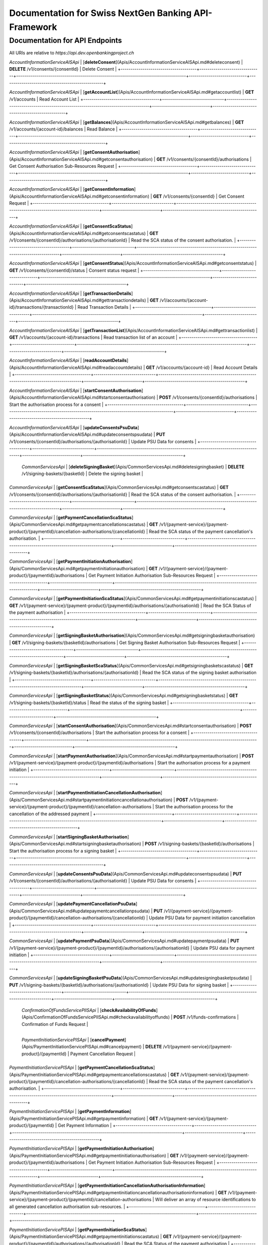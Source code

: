 Documentation for Swiss NextGen Banking API-Framework
=============================

Documentation for API Endpoints
#####################################

All URIs are relative to *https://api.dev.openbankingproject.ch*

+--------------------------------------+-------------------------------+-------------------------------------------------------------------------------------+-----------------------------+--------------------------------------------------+
|                Class                 |            Method             |                                    HTTP request                                     |         Description         |                                                  |
+======================================+===============================+=====================================================================================+=============================+==================================================+
|  | *AccountInformationServiceAISApi* | [**createConsent**](Apis/AccountInformationServiceAISApi.md#createconsent) | **POST** /v1/consents | Create consent |
+--------------------------------------+-------------------------------+-------------------------------------------------------------------------------------+-----------------------------+--------------------------------------------------+

*AccountInformationServiceAISApi* | [**deleteConsent**](Apis/AccountInformationServiceAISApi.md#deleteconsent) | **DELETE** /v1/consents/{consentId} | Delete Consent |
+--------------------------------------+-------------------------------+-------------------------------------------------------------------------------------+-----------------------------+--------------------------------------------------+

*AccountInformationServiceAISApi* | [**getAccountList**](Apis/AccountInformationServiceAISApi.md#getaccountlist) | **GET** /v1/accounts | Read Account List |
+--------------------------------------+-------------------------------+-------------------------------------------------------------------------------------+-----------------------------+--------------------------------------------------+

*AccountInformationServiceAISApi* | [**getBalances**](Apis/AccountInformationServiceAISApi.md#getbalances) | **GET** /v1/accounts/{account-id}/balances | Read Balance |
+--------------------------------------+-------------------------------+-------------------------------------------------------------------------------------+-----------------------------+--------------------------------------------------+

*AccountInformationServiceAISApi* | [**getConsentAuthorisation**](Apis/AccountInformationServiceAISApi.md#getconsentauthorisation) | **GET** /v1/consents/{consentId}/authorisations | Get Consent Authorisation Sub-Resources Request |
+--------------------------------------+-------------------------------+-------------------------------------------------------------------------------------+-----------------------------+--------------------------------------------------+

*AccountInformationServiceAISApi* | [**getConsentInformation**](Apis/AccountInformationServiceAISApi.md#getconsentinformation) | **GET** /v1/consents/{consentId} | Get Consent Request |
+--------------------------------------+-------------------------------+-------------------------------------------------------------------------------------+-----------------------------+--------------------------------------------------+

*AccountInformationServiceAISApi* | [**getConsentScaStatus**](Apis/AccountInformationServiceAISApi.md#getconsentscastatus) | **GET** /v1/consents/{consentId}/authorisations/{authorisationId} | Read the SCA status of the consent authorisation. |
+--------------------------------------+-------------------------------+-------------------------------------------------------------------------------------+-----------------------------+--------------------------------------------------+

*AccountInformationServiceAISApi* | [**getConsentStatus**](Apis/AccountInformationServiceAISApi.md#getconsentstatus) | **GET** /v1/consents/{consentId}/status | Consent status request |
+--------------------------------------+-------------------------------+-------------------------------------------------------------------------------------+-----------------------------+--------------------------------------------------+

*AccountInformationServiceAISApi* | [**getTransactionDetails**](Apis/AccountInformationServiceAISApi.md#gettransactiondetails) | **GET** /v1/accounts/{account-id}/transactions/{transactionId} | Read Transaction Details |
+--------------------------------------+-------------------------------+-------------------------------------------------------------------------------------+-----------------------------+--------------------------------------------------+

*AccountInformationServiceAISApi* | [**getTransactionList**](Apis/AccountInformationServiceAISApi.md#gettransactionlist) | **GET** /v1/accounts/{account-id}/transactions | Read transaction list of an account |
+--------------------------------------+-------------------------------+-------------------------------------------------------------------------------------+-----------------------------+--------------------------------------------------+

*AccountInformationServiceAISApi* | [**readAccountDetails**](Apis/AccountInformationServiceAISApi.md#readaccountdetails) | **GET** /v1/accounts/{account-id} | Read Account Details |
+--------------------------------------+-------------------------------+-------------------------------------------------------------------------------------+-----------------------------+--------------------------------------------------+

*AccountInformationServiceAISApi* | [**startConsentAuthorisation**](Apis/AccountInformationServiceAISApi.md#startconsentauthorisation) | **POST** /v1/consents/{consentId}/authorisations | Start the authorisation process for a consent |
+--------------------------------------+-------------------------------+-------------------------------------------------------------------------------------+-----------------------------+--------------------------------------------------+

*AccountInformationServiceAISApi* | [**updateConsentsPsuData**](Apis/AccountInformationServiceAISApi.md#updateconsentspsudata) | **PUT** /v1/consents/{consentId}/authorisations/{authorisationId} | Update PSU Data for consents |
+--------------------------------------+-------------------------------+-------------------------------------------------------------------------------------+-----------------------------+--------------------------------------------------+

 | *CommonServicesApi* | [**deleteSigningBasket**](Apis/CommonServicesApi.md#deletesigningbasket) | **DELETE** /v1/signing-baskets/{basketId} | Delete the signing basket |
+--------------------------------------+-------------------------------+-------------------------------------------------------------------------------------+-----------------------------+--------------------------------------------------+

*CommonServicesApi* | [**getConsentScaStatus**](Apis/CommonServicesApi.md#getconsentscastatus) | **GET** /v1/consents/{consentId}/authorisations/{authorisationId} | Read the SCA status of the consent authorisation. |
+--------------------------------------+-------------------------------+-------------------------------------------------------------------------------------+-----------------------------+--------------------------------------------------+

*CommonServicesApi* | [**getPaymentCancellationScaStatus**](Apis/CommonServicesApi.md#getpaymentcancellationscastatus) | **GET** /v1/{payment-service}/{payment-product}/{paymentId}/cancellation-authorisations/{cancellationId} | Read the SCA status of the payment cancellation's authorisation. |
+--------------------------------------+-------------------------------+-------------------------------------------------------------------------------------+-----------------------------+--------------------------------------------------+

*CommonServicesApi* | [**getPaymentInitiationAuthorisation**](Apis/CommonServicesApi.md#getpaymentinitiationauthorisation) | **GET** /v1/{payment-service}/{payment-product}/{paymentId}/authorisations | Get Payment Initiation Authorisation Sub-Resources Request |
+--------------------------------------+-------------------------------+-------------------------------------------------------------------------------------+-----------------------------+--------------------------------------------------+

*CommonServicesApi* | [**getPaymentInitiationScaStatus**](Apis/CommonServicesApi.md#getpaymentinitiationscastatus) | **GET** /v1/{payment-service}/{payment-product}/{paymentId}/authorisations/{authorisationId} | Read the SCA Status of the payment authorisation |
+--------------------------------------+-------------------------------+-------------------------------------------------------------------------------------+-----------------------------+--------------------------------------------------+

*CommonServicesApi* | [**getSigningBasketAuthorisation**](Apis/CommonServicesApi.md#getsigningbasketauthorisation) | **GET** /v1/signing-baskets/{basketId}/authorisations | Get Signing Basket Authorisation Sub-Resources Request |
+--------------------------------------+-------------------------------+-------------------------------------------------------------------------------------+-----------------------------+--------------------------------------------------+

*CommonServicesApi* | [**getSigningBasketScaStatus**](Apis/CommonServicesApi.md#getsigningbasketscastatus) | **GET** /v1/signing-baskets/{basketId}/authorisations/{authorisationId} | Read the SCA status of the signing basket authorisation |
+--------------------------------------+-------------------------------+-------------------------------------------------------------------------------------+-----------------------------+--------------------------------------------------+

*CommonServicesApi* | [**getSigningBasketStatus**](Apis/CommonServicesApi.md#getsigningbasketstatus) | **GET** /v1/signing-baskets/{basketId}/status | Read the status of the signing basket |
+--------------------------------------+-------------------------------+-------------------------------------------------------------------------------------+-----------------------------+--------------------------------------------------+

*CommonServicesApi* | [**startConsentAuthorisation**](Apis/CommonServicesApi.md#startconsentauthorisation) | **POST** /v1/consents/{consentId}/authorisations | Start the authorisation process for a consent |
+--------------------------------------+-------------------------------+-------------------------------------------------------------------------------------+-----------------------------+--------------------------------------------------+

*CommonServicesApi* | [**startPaymentAuthorisation**](Apis/CommonServicesApi.md#startpaymentauthorisation) | **POST** /v1/{payment-service}/{payment-product}/{paymentId}/authorisations | Start the authorisation process for a payment initiation |
+--------------------------------------+-------------------------------+-------------------------------------------------------------------------------------+-----------------------------+--------------------------------------------------+

*CommonServicesApi* | [**startPaymentInitiationCancellationAuthorisation**](Apis/CommonServicesApi.md#startpaymentinitiationcancellationauthorisation) | **POST** /v1/{payment-service}/{payment-product}/{paymentId}/cancellation-authorisations | Start the authorisation process for the cancellation of the addressed payment |
+--------------------------------------+-------------------------------+-------------------------------------------------------------------------------------+-----------------------------+--------------------------------------------------+

*CommonServicesApi* | [**startSigningBasketAuthorisation**](Apis/CommonServicesApi.md#startsigningbasketauthorisation) | **POST** /v1/signing-baskets/{basketId}/authorisations | Start the authorisation process for a signing basket |
+--------------------------------------+-------------------------------+-------------------------------------------------------------------------------------+-----------------------------+--------------------------------------------------+

*CommonServicesApi* | [**updateConsentsPsuData**](Apis/CommonServicesApi.md#updateconsentspsudata) | **PUT** /v1/consents/{consentId}/authorisations/{authorisationId} | Update PSU Data for consents |
+--------------------------------------+-------------------------------+-------------------------------------------------------------------------------------+-----------------------------+--------------------------------------------------+

*CommonServicesApi* | [**updatePaymentCancellationPsuData**](Apis/CommonServicesApi.md#updatepaymentcancellationpsudata) | **PUT** /v1/{payment-service}/{payment-product}/{paymentId}/cancellation-authorisations/{cancellationId} | Update PSU Data for payment initiation cancellation |
+--------------------------------------+-------------------------------+-------------------------------------------------------------------------------------+-----------------------------+--------------------------------------------------+

*CommonServicesApi* | [**updatePaymentPsuData**](Apis/CommonServicesApi.md#updatepaymentpsudata) | **PUT** /v1/{payment-service}/{payment-product}/{paymentId}/authorisations/{authorisationId} | Update PSU data for payment initiation |
+--------------------------------------+-------------------------------+-------------------------------------------------------------------------------------+-----------------------------+--------------------------------------------------+

*CommonServicesApi* | [**updateSigningBasketPsuData**](Apis/CommonServicesApi.md#updatesigningbasketpsudata) | **PUT** /v1/signing-baskets/{basketId}/authorisations/{authorisationId} | Update PSU Data for signing basket |
+--------------------------------------+-------------------------------+-------------------------------------------------------------------------------------+-----------------------------+--------------------------------------------------+

 | *ConfirmationOfFundsServicePIISApi* | [**checkAvailabilityOfFunds**](Apis/ConfirmationOfFundsServicePIISApi.md#checkavailabilityoffunds) | **POST** /v1/funds-confirmations | Confirmation of Funds Request |
+--------------------------------------+-------------------------------+-------------------------------------------------------------------------------------+-----------------------------+--------------------------------------------------+

 | *PaymentInitiationServicePISApi* | [**cancelPayment**](Apis/PaymentInitiationServicePISApi.md#cancelpayment) | **DELETE** /v1/{payment-service}/{payment-product}/{paymentId} | Payment Cancellation Request |
+--------------------------------------+-------------------------------+-------------------------------------------------------------------------------------+-----------------------------+--------------------------------------------------+

*PaymentInitiationServicePISApi* | [**getPaymentCancellationScaStatus**](Apis/PaymentInitiationServicePISApi.md#getpaymentcancellationscastatus) | **GET** /v1/{payment-service}/{payment-product}/{paymentId}/cancellation-authorisations/{cancellationId} | Read the SCA status of the payment cancellation's authorisation. |
+--------------------------------------+-------------------------------+-------------------------------------------------------------------------------------+-----------------------------+--------------------------------------------------+

*PaymentInitiationServicePISApi* | [**getPaymentInformation**](Apis/PaymentInitiationServicePISApi.md#getpaymentinformation) | **GET** /v1/{payment-service}/{payment-product}/{paymentId} | Get Payment Information |
+--------------------------------------+-------------------------------+-------------------------------------------------------------------------------------+-----------------------------+--------------------------------------------------+

*PaymentInitiationServicePISApi* | [**getPaymentInitiationAuthorisation**](Apis/PaymentInitiationServicePISApi.md#getpaymentinitiationauthorisation) | **GET** /v1/{payment-service}/{payment-product}/{paymentId}/authorisations | Get Payment Initiation Authorisation Sub-Resources Request |
+--------------------------------------+-------------------------------+-------------------------------------------------------------------------------------+-----------------------------+--------------------------------------------------+

*PaymentInitiationServicePISApi* | [**getPaymentInitiationCancellationAuthorisationInformation**](Apis/PaymentInitiationServicePISApi.md#getpaymentinitiationcancellationauthorisationinformation) | **GET** /v1/{payment-service}/{payment-product}/{paymentId}/cancellation-authorisations | Will deliver an array of resource identifications to all generated cancellation authorisation sub-resources. |
+--------------------------------------+-------------------------------+-------------------------------------------------------------------------------------+-----------------------------+--------------------------------------------------+

*PaymentInitiationServicePISApi* | [**getPaymentInitiationScaStatus**](Apis/PaymentInitiationServicePISApi.md#getpaymentinitiationscastatus) | **GET** /v1/{payment-service}/{payment-product}/{paymentId}/authorisations/{authorisationId} | Read the SCA Status of the payment authorisation |
+--------------------------------------+-------------------------------+-------------------------------------------------------------------------------------+-----------------------------+--------------------------------------------------+

*PaymentInitiationServicePISApi* | [**getPaymentInitiationStatus**](Apis/PaymentInitiationServicePISApi.md#getpaymentinitiationstatus) | **GET** /v1/{payment-service}/{payment-product}/{paymentId}/status | Payment initiation status request |
+--------------------------------------+-------------------------------+-------------------------------------------------------------------------------------+-----------------------------+--------------------------------------------------+

*PaymentInitiationServicePISApi* | [**initiatePayment**](Apis/PaymentInitiationServicePISApi.md#initiatepayment) | **POST** /v1/{payment-service}/{payment-product} | Payment initiation request |
+--------------------------------------+-------------------------------+-------------------------------------------------------------------------------------+-----------------------------+--------------------------------------------------+

*PaymentInitiationServicePISApi* | [**startPaymentAuthorisation**](Apis/PaymentInitiationServicePISApi.md#startpaymentauthorisation) | **POST** /v1/{payment-service}/{payment-product}/{paymentId}/authorisations | Start the authorisation process for a payment initiation |
+--------------------------------------+-------------------------------+-------------------------------------------------------------------------------------+-----------------------------+--------------------------------------------------+

*PaymentInitiationServicePISApi* | [**startPaymentInitiationCancellationAuthorisation**](Apis/PaymentInitiationServicePISApi.md#startpaymentinitiationcancellationauthorisation) | **POST** /v1/{payment-service}/{payment-product}/{paymentId}/cancellation-authorisations | Start the authorisation process for the cancellation of the addressed payment |
+--------------------------------------+-------------------------------+-------------------------------------------------------------------------------------+-----------------------------+--------------------------------------------------+

*PaymentInitiationServicePISApi* | [**updatePaymentCancellationPsuData**](Apis/PaymentInitiationServicePISApi.md#updatepaymentcancellationpsudata) | **PUT** /v1/{payment-service}/{payment-product}/{paymentId}/cancellation-authorisations/{cancellationId} | Update PSU Data for payment initiation cancellation |
+--------------------------------------+-------------------------------+-------------------------------------------------------------------------------------+-----------------------------+--------------------------------------------------+

*PaymentInitiationServicePISApi* | [**updatePaymentPsuData**](Apis/PaymentInitiationServicePISApi.md#updatepaymentpsudata) | **PUT** /v1/{payment-service}/{payment-product}/{paymentId}/authorisations/{authorisationId} | Update PSU data for payment initiation |
+--------------------------------------+-------------------------------+-------------------------------------------------------------------------------------+-----------------------------+--------------------------------------------------+

 | *SigningBasketsServiceSBSApi* | [**createSigningBasket**](Apis/SigningBasketsServiceSBSApi.md#createsigningbasket) | **POST** /v1/signing-baskets | Create a signing basket resource |
+--------------------------------------+-------------------------------+-------------------------------------------------------------------------------------+-----------------------------+--------------------------------------------------+

*SigningBasketsServiceSBSApi* | [**deleteSigningBasket**](Apis/SigningBasketsServiceSBSApi.md#deletesigningbasket) | **DELETE** /v1/signing-baskets/{basketId} | Delete the signing basket |
+--------------------------------------+-------------------------------+-------------------------------------------------------------------------------------+-----------------------------+--------------------------------------------------+

*SigningBasketsServiceSBSApi* | [**getSigningBasket**](Apis/SigningBasketsServiceSBSApi.md#getsigningbasket) | **GET** /v1/signing-baskets/{basketId} | Returns the content of an signing basket object. |
+--------------------------------------+-------------------------------+-------------------------------------------------------------------------------------+-----------------------------+--------------------------------------------------+

*SigningBasketsServiceSBSApi* | [**getSigningBasketAuthorisation**](Apis/SigningBasketsServiceSBSApi.md#getsigningbasketauthorisation) | **GET** /v1/signing-baskets/{basketId}/authorisations | Get Signing Basket Authorisation Sub-Resources Request |
+--------------------------------------+-------------------------------+-------------------------------------------------------------------------------------+-----------------------------+--------------------------------------------------+

*SigningBasketsServiceSBSApi* | [**getSigningBasketScaStatus**](Apis/SigningBasketsServiceSBSApi.md#getsigningbasketscastatus) | **GET** /v1/signing-baskets/{basketId}/authorisations/{authorisationId} | Read the SCA status of the signing basket authorisation |
+--------------------------------------+-------------------------------+-------------------------------------------------------------------------------------+-----------------------------+--------------------------------------------------+

*SigningBasketsServiceSBSApi* | [**getSigningBasketStatus**](Apis/SigningBasketsServiceSBSApi.md#getsigningbasketstatus) | **GET** /v1/signing-baskets/{basketId}/status | Read the status of the signing basket |
+--------------------------------------+-------------------------------+-------------------------------------------------------------------------------------+-----------------------------+--------------------------------------------------+

*SigningBasketsServiceSBSApi* | [**startSigningBasketAuthorisation**](Apis/SigningBasketsServiceSBSApi.md#startsigningbasketauthorisation) | **POST** /v1/signing-baskets/{basketId}/authorisations | Start the authorisation process for a signing basket |
+--------------------------------------+-------------------------------+-------------------------------------------------------------------------------------+-----------------------------+--------------------------------------------------+

*SigningBasketsServiceSBSApi* | [**updateSigningBasketPsuData**](Apis/SigningBasketsServiceSBSApi.md#updatesigningbasketpsudata) | **PUT** /v1/signing-baskets/{basketId}/authorisations/{authorisationId} | Update PSU Data for signing basket |
+--------------------------------------+-------------------------------+-------------------------------------------------------------------------------------+-----------------------------+--------------------------------------------------+

 

 ## Documentation for Models

  - `Error400_AIS`_
 - `Error400_AIS_additionalErrors`_
 - `Error400_NG_AIS`_
 - `Error400_NG_PIIS`_
 - `Error400_NG_PIS`_
 - `Error400_NG_SBS`_
 - `Error400_PIIS`_
 - `Error400_PIIS_additionalErrors`_
 - `Error400_PIS`_
 - `Error400_PIS_additionalErrors`_
 - `Error400_SBS`_
 - `Error400_SBS_additionalErrors`_
 - `Error401_AIS`_
 - `Error401_AIS_additionalErrors`_
 - `Error401_NG_AIS`_
 - `Error401_NG_PIIS`_
 - `Error401_NG_PIS`_
 - `Error401_NG_SBS`_
 - `Error401_PIIS`_
 - `Error401_PIIS_additionalErrors`_
 - `Error401_PIS`_
 - `Error401_PIS_additionalErrors`_
 - `Error401_SBS`_
 - `Error401_SBS_additionalErrors`_
 - `Error403_AIS`_
 - `Error403_AIS_additionalErrors`_
 - `Error403_NG_AIS`_
 - `Error403_NG_PIIS`_
 - `Error403_NG_PIS`_
 - `Error403_NG_SBS`_
 - `Error403_PIIS`_
 - `Error403_PIIS_additionalErrors`_
 - `Error403_PIS`_
 - `Error403_PIS_additionalErrors`_
 - `Error403_SBS`_
 - `Error403_SBS_additionalErrors`_
 - `Error404_AIS`_
 - `Error404_AIS_additionalErrors`_
 - `Error404_NG_AIS`_
 - `Error404_NG_PIIS`_
 - `Error404_NG_PIS`_
 - `Error404_NG_SBS`_
 - `Error404_PIIS`_
 - `Error404_PIIS_additionalErrors`_
 - `Error404_PIS`_
 - `Error404_PIS_additionalErrors`_
 - `Error404_SBS`_
 - `Error404_SBS_additionalErrors`_
 - `Error405_AIS`_
 - `Error405_AIS_additionalErrors`_
 - `Error405_NG_AIS`_
 - `Error405_NG_PIIS`_
 - `Error405_NG_PIS`_
 - `Error405_NG_PIS_CANC`_
 - `Error405_NG_SBS`_
 - `Error405_PIIS`_
 - `Error405_PIIS_additionalErrors`_
 - `Error405_PIS`_
 - `Error405_PIS_CANC`_
 - `Error405_PIS_CANC_additionalErrors`_
 - `Error405_PIS_additionalErrors`_
 - `Error405_SBS`_
 - `Error405_SBS_additionalErrors`_
 - `Error406_AIS`_
 - `Error406_AIS_additionalErrors`_
 - `Error406_NG_AIS`_
 - `Error409_AIS`_
 - `Error409_AIS_additionalErrors`_
 - `Error409_NG_AIS`_
 - `Error409_NG_PIIS`_
 - `Error409_NG_PIS`_
 - `Error409_NG_SBS`_
 - `Error409_PIIS`_
 - `Error409_PIIS_additionalErrors`_
 - `Error409_PIS`_
 - `Error409_PIS_additionalErrors`_
 - `Error409_SBS`_
 - `Error409_SBS_additionalErrors`_
 - `Error429_AIS`_
 - `Error429_AIS_additionalErrors`_
 - `Error429_NG_AIS`_
 - `MessageCode2XX`_
 - `MessageCode400_AIS`_
 - `MessageCode400_PIIS`_
 - `MessageCode400_PIS`_
 - `MessageCode400_SBS`_
 - `MessageCode401_AIS`_
 - `MessageCode401_PIIS`_
 - `MessageCode401_PIS`_
 - `MessageCode401_SBS`_
 - `MessageCode403_AIS`_
 - `MessageCode403_PIIS`_
 - `MessageCode403_PIS`_
 - `MessageCode403_SBS`_
 - `MessageCode404_AIS`_
 - `MessageCode404_PIIS`_
 - `MessageCode404_PIS`_
 - `MessageCode404_SBS`_
 - `MessageCode405_AIS`_
 - `MessageCode405_PIIS`_
 - `MessageCode405_PIS`_
 - `MessageCode405_PIS_CANC`_
 - `MessageCode405_SBS`_
 - `MessageCode406_AIS`_
 - `MessageCode409_AIS`_
 - `MessageCode409_PIIS`_
 - `MessageCode409_PIS`_
 - `MessageCode409_SBS`_
 - `MessageCode429_AIS`_
 - `_linksAccountDetails`_
 - `_linksAccountReport`_
 - `_linksAll`_
 - `_linksCardAccountReport`_
 - `_linksConsents`_
 - `_linksDownload`_
 - `_linksGetConsent`_
 - `_linksPaymentInitiation`_
 - `_linksPaymentInitiationCancel`_
 - `_linksSelectPsuAuthenticationMethod`_
 - `_linksSigningBasket`_
 - `_linksStartScaProcess`_
 - `_linksTransactionDetails`_
 - `_linksUpdatePsuAuthentication`_
 - `_linksUpdatePsuIdentification`_
 - `accountAccess`_
 - `accountDetails`_
 - `accountList`_
 - `accountReference16-CH`_
 - `accountReport`_
 - `accountStatus`_
 - `address`_
 - `amount`_
 - `authenticationObject`_
 - `authenticationType`_
 - `authorisations`_
 - `balance`_
 - `balanceType`_
 - `bulkPaymentInitiationWithStatusResponse`_
 - `bulkPaymentInitiation_json`_
 - `cardAccountDetails`_
 - `cardAccountList`_
 - `cardAccountReport`_
 - `cardAccountsTransactionsResponse200`_
 - `cardTransaction`_
 - `challengeData`_
 - `chargeBearer`_
 - `confirmationOfFunds`_
 - `consentInformationResponse-200_json`_
 - `consentStatus`_
 - `consentStatusResponse-200`_
 - `consents`_
 - `consentsResponse-201`_
 - `creditorAgent7-CH`_
 - `dayOfExecution`_
 - `deptorAgent7-CH`_
 - `exchangeRateInformation1`_
 - `executionRule`_
 - `externalServiceLevel1Code`_
 - `frequencyCode`_
 - `hrefType`_
 - `inline_response_200`_
 - `institutionalIdentification2`_
 - `paymentInitationRequestResponse-201`_
 - `paymentInitiationBulkElement_json`_
 - `paymentInitiationCancelResponse-202`_
 - `paymentInitiationStatusResponse-200_json`_
 - `paymentInitiationWithStatusResponse`_
 - `paymentInitiation_json`_
 - `periodicPaymentInitiationWithStatusResponse`_
 - `periodicPaymentInitiation_json`_
 - `postalAddress6-CH`_
 - `psuData`_
 - `purposeCode`_
 - `readAccountBalanceResponse-200`_
 - `readCardAccountBalanceResponse-200`_
 - `remittanceInformationStructured`_
 - `reportExchangeRate`_
 - `scaStatus`_
 - `scaStatusResponse`_
 - `selectPsuAuthenticationMethod`_
 - `selectPsuAuthenticationMethodResponse`_
 - `signingBasket`_
 - `signingBasketResponse-200`_
 - `signingBasketResponse-201`_
 - `signingBasketStatusResponse-200`_
 - `startScaprocessResponse`_
 - `tppMessage2XX`_
 - `tppMessage400_AIS`_
 - `tppMessage400_PIIS`_
 - `tppMessage400_PIS`_
 - `tppMessage400_SBS`_
 - `tppMessage401_AIS`_
 - `tppMessage401_PIIS`_
 - `tppMessage401_PIS`_
 - `tppMessage401_SBS`_
 - `tppMessage403_AIS`_
 - `tppMessage403_PIIS`_
 - `tppMessage403_PIS`_
 - `tppMessage403_SBS`_
 - `tppMessage404_AIS`_
 - `tppMessage404_PIIS`_
 - `tppMessage404_PIS`_
 - `tppMessage404_SBS`_
 - `tppMessage405_AIS`_
 - `tppMessage405_PIIS`_
 - `tppMessage405_PIS`_
 - `tppMessage405_PIS_CANC`_
 - `tppMessage405_SBS`_
 - `tppMessage406_AIS`_
 - `tppMessage409_AIS`_
 - `tppMessage409_PIIS`_
 - `tppMessage409_PIS`_
 - `tppMessage409_SBS`_
 - `tppMessage429_AIS`_
 - `tppMessageCategory`_
 - `transactionAuthorisation`_
 - `transactionDetails`_
 - `transactionStatus`_
 - `transactionStatus_SBS`_
 - `transactionsResponse-200_json`_
 - `updatePsuAuthentication`_
 - `updatePsuAuthenticationResponse`_
 - `updatePsuIdenticationResponse`_
   

 ## Documentation
for Authorization

     ###
BearerAuthOAuth

 - **Type**: HTTP basic authentication
 


.. _: Apis/%7B%7BapiDocPath%7D%7D%7B%7Bclassname%7D%7D.md#%7B%7BoperationIdLowerCase%7D%7D
.. _: ./%7B%7B%7BmodelPackage%7D%7D%7D/%7B%7BmodelDocPath%7D%7D%7B%7B%7BclassFilename%7D%7D%7D.md
